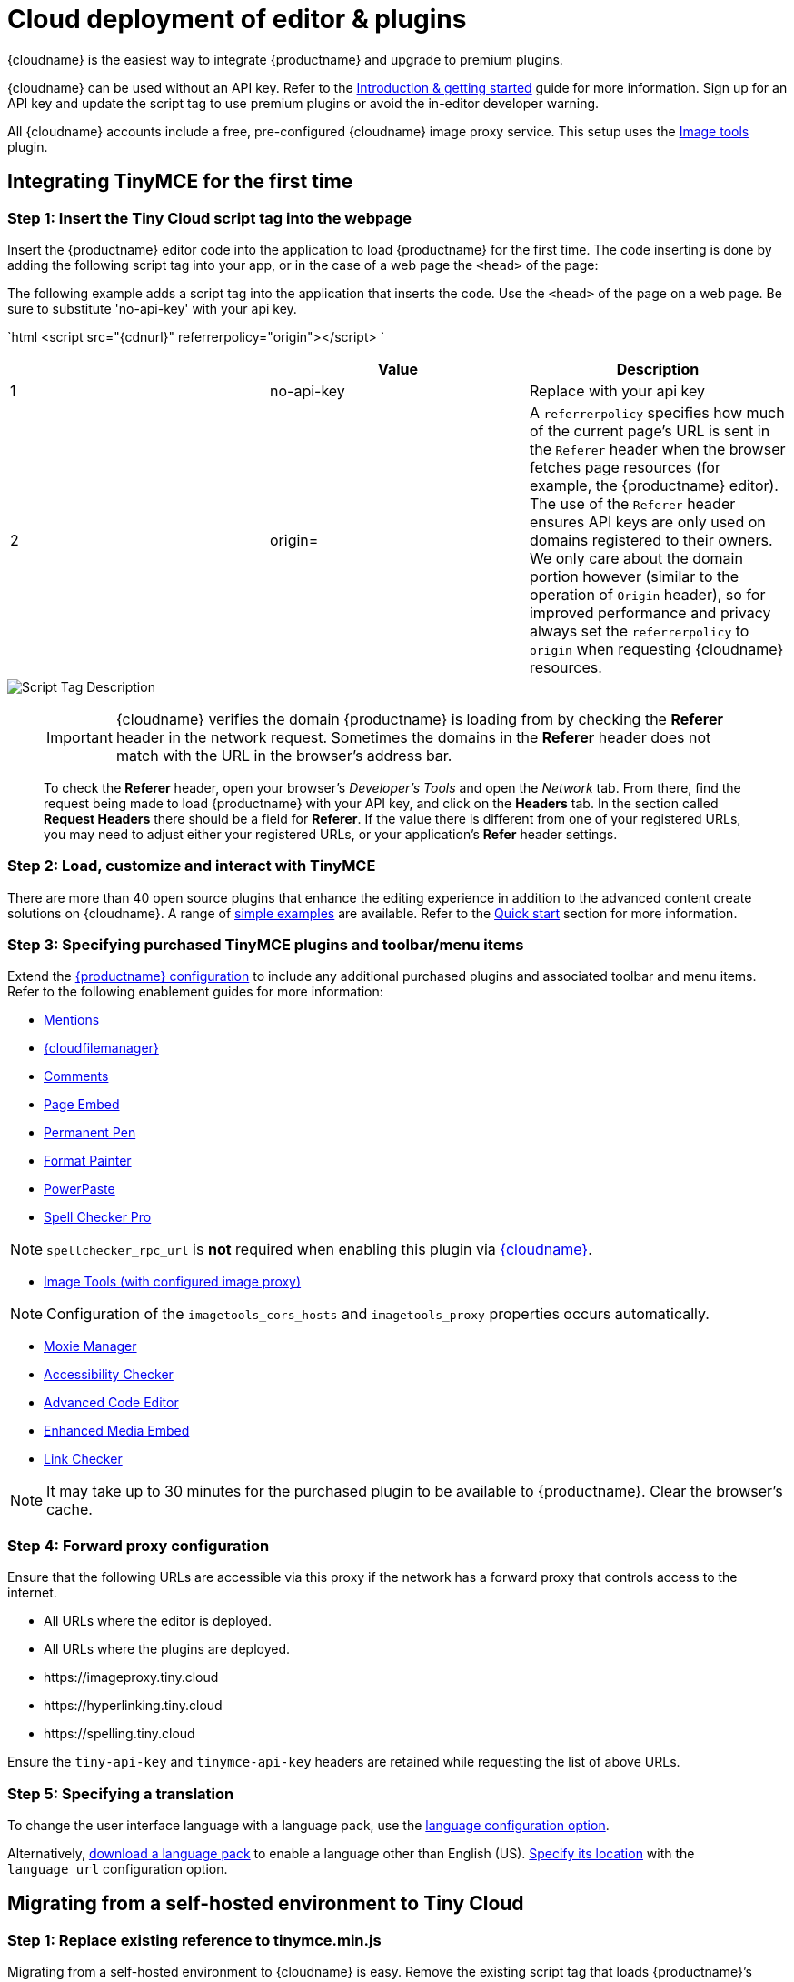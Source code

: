 = Cloud deployment of editor & plugins
:description: Learn how to set up the TinyMCE editor via the Cloud or migrate from a self-hosted environment.
:description_short: Learn how to set up the TinyMCE editor via the Cloud or migrate from a self-hosted environment.
:keywords: tinymce cloud script textarea apiKey

{cloudname} is the easiest way to integrate {productname} and upgrade to premium plugins.

{cloudname} can be used without an API key. Refer to the link:{baseurl}/general-configuration-guide[Introduction & getting started] guide for more information. Sign up for an API key and update the script tag to use premium plugins or avoid the in-editor developer warning.

All {cloudname} accounts include a free, pre-configured {cloudname} image proxy service. This setup uses the link:{baseurl}/plugins/opensource/imagetools/[Image tools] plugin.

== Integrating TinyMCE for the first time

=== Step 1: Insert the Tiny Cloud script tag into the webpage

Insert the {productname} editor code into the application to load {productname} for the first time. The code inserting is done by adding the following script tag into your app, or in the case of a web page the `<head>` of the page:

The following example adds a script tag into the application that inserts the code. Use the `<head>` of the page on a web page. Be sure to substitute 'no-api-key' with your api key.

`html
<script src="{cdnurl}" referrerpolicy="origin"></script>
`

|===
|  | Value | Description

| 1
| no-api-key
| Replace with your api key

| 2
| origin=
| A `referrerpolicy` specifies how much of the current page's URL is sent in the `Referer` header when the browser fetches page resources (for example, the {productname} editor). The use of the `Referer` header ensures API keys are only used on domains registered to their owners. We only care about the domain portion however (similar to the operation of `Origin` header), so for improved performance and privacy always set the `referrerpolicy` to `origin` when requesting {cloudname} resources.
|===

image::{baseurl}/images/scripttag.png[Script Tag Description]

+++<a class="anchor" id="referer-troubleshooting">++++++</a>+++

____
IMPORTANT: {cloudname} verifies the domain {productname} is loading from by checking the *Referer* header in the network request. Sometimes the domains in the *Referer* header does not match with the URL in the browser's address bar.

To check the *Referer* header, open your browser's _Developer's Tools_ and open the _Network_ tab. From there, find the request being made to load {productname} with your API key, and click on the *Headers* tab.  In the section called *Request Headers* there should be a field for *Referer*. If the value there is different from one of your registered URLs, you may need to adjust either your registered URLs, or your application's *Refer* header settings.
____

=== Step 2: Load, customize and interact with TinyMCE

There are more than 40 open source plugins that enhance the editing experience in addition to the advanced content create solutions on {cloudname}. A range of link:{baseurl}/demo/basic-example/[simple examples] are available. Refer to the link:{baseurl}/quick-start[Quick start] section for more information.

=== Step 3: Specifying purchased TinyMCE plugins and toolbar/menu items

Extend the link:{baseurl}/configure/[{productname} configuration] to include any additional purchased plugins and associated toolbar and menu items. Refer to the following enablement guides for more information:

* link:{baseurl}/plugins/premium/mentions/[Mentions]
* link:{baseurl}/plugins/premium/tinydrive/[{cloudfilemanager}]
* link:{baseurl}/plugins/premium/comments/[Comments]
* link:{baseurl}/plugins/premium/pageembed/[Page Embed]
* link:{baseurl}/plugins/premium/permanentpen/[Permanent Pen]
* link:{baseurl}/plugins/premium/formatpainter/[Format Painter]
* link:{baseurl}/plugins/premium/powerpaste/[PowerPaste]
* link:{baseurl}/plugins/premium/tinymcespellchecker/[Spell Checker Pro]

NOTE: `spellchecker_rpc_url` is *not* required when enabling this plugin via link:{baseurl}/cloud-deployment-guide/[{cloudname}].

* link:{baseurl}/plugins/opensource/imagetools/[Image Tools (with configured image proxy)]

NOTE: Configuration of the `imagetools_cors_hosts` and `imagetools_proxy` properties occurs automatically.

* link:{baseurl}/plugins/premium/moxiemanager/[Moxie Manager]
* link:{baseurl}/plugins/premium/a11ychecker/[Accessibility Checker]
* link:{baseurl}/plugins/premium/advcode/[Advanced Code Editor]
* link:{baseurl}/plugins/premium/mediaembed/[Enhanced Media Embed]
* link:{baseurl}/plugins/premium/linkchecker/[Link Checker]

NOTE: It may take up to 30 minutes for the purchased plugin to be available to {productname}. Clear the browser's cache.

=== Step 4: Forward proxy configuration

Ensure that the following URLs are accessible via this proxy if the network has a forward proxy that controls access to the internet.

* All URLs where the editor is deployed.
* All URLs where the plugins are deployed.
* \https://imageproxy.tiny.cloud
* \https://hyperlinking.tiny.cloud
* \https://spelling.tiny.cloud

Ensure the `tiny-api-key` and `tinymce-api-key` headers are retained while requesting the list of above URLs.

=== Step 5: Specifying a translation

To change the user interface language with a language pack, use the link:{baseurl}/configure/localization/#language[language configuration option].

Alternatively, link:{gettiny}/language-packages/[download a language pack] to enable a language other than English (US). link:{baseurl}/configure/localization/#language_url[Specify its location] with the `language_url` configuration option.

== Migrating from a self-hosted environment to Tiny Cloud

=== Step 1: Replace existing reference to tinymce.min.js

Migrating from a self-hosted environment to {cloudname} is easy. Remove the existing script tag that loads {productname}`'s JavaScript.

NOTE: The script tag typically references `tinymce.min.js` hosted within the application or available at a legacy CDN.

Replace the script tag with the following:

`html
<script src="{cdnurl}" referrerpolicy="origin"></script>
`

=== Step 2: Update custom plugin paths

Reference link:{baseurl}/configure/integration-and-setup/#external_plugins[external_plugins] to ensure custom plugins or modified plugins continue to function in the {cloudname} deployment.

WARNING: Do not use the regular link:{baseurl}/general-configuration-guide/work-with-plugins/[plugins] configuration element.

=== Step 3: Specify purchased TinyMCE plugins and toolbar buttons

Extend the link:{baseurl}/configure/[{productname} configuration] to include any additional purchased plugins and associated toolbar and menu items. Refer to the following enablement guides for more information:

* link:{baseurl}/plugins/premium/mentions/[Mentions]
* link:{baseurl}/plugins/premium/tinydrive/[{cloudfilemanager}]
* link:{baseurl}/plugins/premium/comments/[Comments]
* link:{baseurl}/plugins/premium/pageembed/[Page Embed]
* link:{baseurl}/plugins/premium/permanentpen/[Permanent Pen]
* link:{baseurl}/plugins/premium/formatpainter/[Format Painter]
* link:{baseurl}/plugins/premium/powerpaste/[Powerpaste]
* link:{baseurl}/plugins/premium/tinymcespellchecker/[Spell Checker Pro]

NOTE: `spellchecker_rpc_url` is *not* required when enabling this plugin via link:{baseurl}/cloud-deployment-guide/[{cloudname}].

* link:{baseurl}/plugins/opensource/imagetools/[Image tools (with configured image proxy)]

NOTE: Configuration of the `imagetools_cors_hosts` and `imagetools_proxy` properties occurs automatically.

* link:{baseurl}/plugins/premium/moxiemanager/[Moxie Manager]
* link:{baseurl}/plugins/premium/a11ychecker/[Accessibility Checker]
* link:{baseurl}/plugins/premium/advcode/[Advanced Code Editor]
* link:{baseurl}/plugins/premium/mediaembed/[Enhanced Media Embed]
* link:{baseurl}/plugins/premium/linkchecker/[Link Checker]
